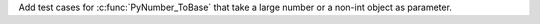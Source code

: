Add test cases for :c:func:`PyNumber_ToBase` that take a large number or a non-int object as parameter.
